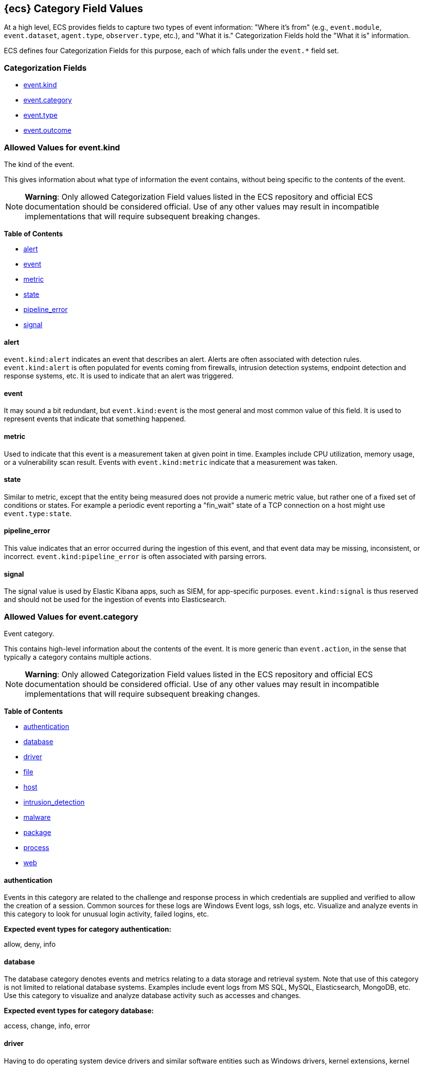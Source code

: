 
[[ecs-category-field-values-reference]]
== {ecs} Category Field Values

At a high level, ECS provides fields to capture two types of event information:
"Where it's from" (e.g., `event.module`, `event.dataset`, `agent.type`, `observer.type`, etc.),
and "What it is." Categorization Fields hold the "What it is" information.

ECS defines four Categorization Fields for this purpose, each of which falls under the `event.*` field set.

[float]
[[ecs-category-fields]]
=== Categorization Fields

* <<ecs-allowed-values-event-kind,event.kind>>
* <<ecs-allowed-values-event-category,event.category>>
* <<ecs-allowed-values-event-type,event.type>>
* <<ecs-allowed-values-event-outcome,event.outcome>>


[[ecs-allowed-values-event-kind]]
=== Allowed Values for event.kind

The kind of the event.

This gives information about what type of information the event contains, without being specific to the contents of the event.

NOTE: *Warning*: Only allowed Categorization Field values listed in the ECS repository
and official ECS documentation should be considered official.
Use of any other values may result in incompatible implementations
that will require subsequent breaking changes.

*Table of Contents*

* <<ecs-event-kind-alert,alert>>
* <<ecs-event-kind-event,event>>
* <<ecs-event-kind-metric,metric>>
* <<ecs-event-kind-state,state>>
* <<ecs-event-kind-pipeline_error,pipeline_error>>
* <<ecs-event-kind-signal,signal>>

[float]
[[ecs-event-kind-alert]]
==== alert

`event.kind:alert` indicates an event that describes an alert. Alerts are often associated with detection rules. `event.kind:alert` is often populated for events coming from firewalls, intrusion detection systems, endpoint detection and response systems, etc. It is used to indicate that an alert was triggered.




[float]
[[ecs-event-kind-event]]
==== event

It may sound a bit redundant, but `event.kind:event` is the most general and most common value of this field. It is used to represent events that indicate that something happened.




[float]
[[ecs-event-kind-metric]]
==== metric

Used to indicate that this event is a measurement taken at given point in time. Examples include CPU utilization, memory usage, or a vulnerability scan result. Events with `event.kind:metric` indicate that a measurement was taken.




[float]
[[ecs-event-kind-state]]
==== state

Similar to metric, except that the entity being measured does not provide a numeric metric value, but rather one of a fixed set of conditions or states. For example a periodic event reporting a "fin_wait" state of a TCP connection on a host might use `event.type:state`.




[float]
[[ecs-event-kind-pipeline_error]]
==== pipeline_error

This value indicates that an error occurred during the ingestion of this event, and that event data may be missing, inconsistent, or incorrect. `event.kind:pipeline_error` is often associated with parsing errors.




[float]
[[ecs-event-kind-signal]]
==== signal

The signal value is used by Elastic Kibana apps, such as SIEM, for app-specific purposes. `event.kind:signal` is thus reserved and should not be used for the ingestion of events into Elasticsearch.




[[ecs-allowed-values-event-category]]
=== Allowed Values for event.category

Event category.

This contains high-level information about the contents of the event. It is more generic than `event.action`, in the sense that typically a category contains multiple actions.

NOTE: *Warning*: Only allowed Categorization Field values listed in the ECS repository
and official ECS documentation should be considered official.
Use of any other values may result in incompatible implementations
that will require subsequent breaking changes.

*Table of Contents*

* <<ecs-event-category-authentication,authentication>>
* <<ecs-event-category-database,database>>
* <<ecs-event-category-driver,driver>>
* <<ecs-event-category-file,file>>
* <<ecs-event-category-host,host>>
* <<ecs-event-category-intrusion_detection,intrusion_detection>>
* <<ecs-event-category-malware,malware>>
* <<ecs-event-category-package,package>>
* <<ecs-event-category-process,process>>
* <<ecs-event-category-web,web>>

[float]
[[ecs-event-category-authentication]]
==== authentication

Events in this category are related to the challenge and response process in which credentials are supplied and verified to allow the creation of a session. Common sources for these logs are Windows Event logs, ssh logs, etc. Visualize and analyze events in this category to look for unusual login activity, failed logins, etc.



*Expected event types for category authentication:*

allow, deny, info


[float]
[[ecs-event-category-database]]
==== database

The database category denotes events and metrics relating to a data storage and retrieval system. Note that use of this category is not limited to relational database systems. Examples include event logs from MS SQL, MySQL, Elasticsearch, MongoDB, etc. Use this category to visualize and analyze database activity such as accesses and changes.



*Expected event types for category database:*

access, change, info, error


[float]
[[ecs-event-category-driver]]
==== driver

Having to do operating system device drivers and similar software entities such as Windows drivers, kernel extensions, kernel modules, etc. Use events and metrics in this category to visualize and analyze driver-related activity and status on hosts.



*Expected event types for category driver:*

change, end, info, start


[float]
[[ecs-event-category-file]]
==== file

Relating to a set of information that has been created on, or has existed on a filesystem. Use this category of events to visualize and analyze the creation, access, permissions, transfers, and deletions of files. Events in this category can come from both host-based and network-based sources. An example source of a network-based detection of a file transfer would be the Zeek file.log.



*Expected event types for category file:*

change, creation, deletion, info


[float]
[[ecs-event-category-host]]
==== host

Events and metrics about hosts. Usually higher-level information about host activity from an external perspective. Different than operating system in the sense that events are usually externally visible and independent from the OS. "host" events are not meant to capture events that are simply "happening on a host". Use this category to visualize and analyze inventories of hosts, starting and ending of hosts, etc.



*Expected event types for category host:*

access, change, end, info, start


[float]
[[ecs-event-category-intrusion_detection]]
==== intrusion_detection

Relating to intrusion detections from IDS/IPS systems and functions, both network and host-based. Use this category to visualize and analyze intrusion detection alerts from systems such as Snort, Suricata, and Palo Alto threat detections.



*Expected event types for category intrusion_detection:*

info


[float]
[[ecs-event-category-malware]]
==== malware

Malware detection events and alerts. Use this category to visualize and analyze malware detections from EDR/EPP systems such as Elastic Endpoint Security, Symantec Endpoint Protection, Crowdstrike, and network IDS/IPS systems and functions such as Palo Alto Networks threat and Wildfire logs.



*Expected event types for category malware:*

info


[float]
[[ecs-event-category-package]]
==== package

Relating to software packages installed on hosts. Use this category to visualize and analyze inventory of software installed on various hosts, or to determine host vulnerability in the absence of vulnerability scan data.



*Expected event types for category package:*

access, change, deletion, info, installation, start


[float]
[[ecs-event-category-process]]
==== process

Relating to the operation of software processes executing within operating systems on hosts. Use this category of events to visualize and analyze process starts, process parents, process relationships, etc.



*Expected event types for category process:*

access, change, end, info, start


[float]
[[ecs-event-category-web]]
==== web

Relating to web server access. Use this category to create a dashboard of web server/proxy activity from apache, IIS, nginx web servers, etc. Note: events from network observers such as Zeek http log may also be included in this category.



*Expected event types for category web:*

access, error, info


[[ecs-allowed-values-event-type]]
=== Allowed Values for event.type

Lorem ipsum dolor sit amet, consectetur adipiscing elit, sed do eiusmod tempor incididunt ut labore et dolore magna aliqua.

NOTE: *Warning*: Only allowed Categorization Field values listed in the ECS repository
and official ECS documentation should be considered official.
Use of any other values may result in incompatible implementations
that will require subsequent breaking changes.

*Table of Contents*

* <<ecs-event-type-access,access>>
* <<ecs-event-type-allowed,allowed>>
* <<ecs-event-type-change,change>>
* <<ecs-event-type-creation,creation>>
* <<ecs-event-type-deletion,deletion>>
* <<ecs-event-type-denied,denied>>
* <<ecs-event-type-end,end>>
* <<ecs-event-type-error,error>>
* <<ecs-event-type-info,info>>
* <<ecs-event-type-installation,installation>>
* <<ecs-event-type-protocol,protocol>>
* <<ecs-event-type-start,start>>

[float]
[[ecs-event-type-access]]
==== access

The access event type is used for the subset of events within a category that indicate that something was accessed. Common examples include `event.category:database AND event.type:access`, or `event.category:file AND event.type:access`. Note for file access, include both directory listings and file opens in this subcategory. You can further distinguish access operations using the ECS `event.action` field.




[float]
[[ecs-event-type-allowed]]
==== allowed

The allow event type is used for the subset of events within a category that indicate that something was allowed. Common examples include `event.category:network AND event.type:allow` to indicate a network firewall event for which the firewall disposition was to allow the connection to complete. `event.category:network_flow AND event.type:allow` to indicate a network flow event that is also a network firewall event for which the firewall disposition was to allow the connection to complete.




[float]
[[ecs-event-type-change]]
==== change

The change event type is used for the subset of events within a category that indicate that something has changed. If semantics best describe an event as modified, then include them in this subcategory. Common examples include `event.category:registry AND event.type:change`, and `event.category:file AND event.type:change`. You can further distinguish change operations using the ECS `event.action` field.




[float]
[[ecs-event-type-creation]]
==== creation

The create event type is used for the subset of events within a category that indicate that something was created. A common example is `event.category:file AND event.type:create`.




[float]
[[ecs-event-type-deletion]]
==== deletion

The delete event type is used for the subset of events within a category that indicate that something was deleted. Common examples include `event.category:file AND event.type:delete`, and `event.category:iam_user AND event.type:delete`, to indicate that a user has been deleted from an Identity and Access Management system.




[float]
[[ecs-event-type-denied]]
==== denied

The deny event type is used for the subset of events within a category that indicate that something was disallowed, blocked or denied. Common examples include `event.category:network AND event.type:deny` to indicate a network firewall event for which the firewall disposition was to deny the connection to complete. `event.category:network_flow AND event.type:deny` to indicate a network flow event that is also a network firewall event for which the firewall disposition was to deny the connection to complete. Note that the `event.action` field can be used to further describe the deny action with user-supplied values such as "drop", "reject", "block", "redirect", etc.




[float]
[[ecs-event-type-end]]
==== end

The end event type is used for the subset of events within a category that indicate something has ended. Common examples include `event.category:process AND event.type:end`, and `event.category:network_flow AND event.type:end` to indicate a flow record event that is sent at the completion of the network flow.




[float]
[[ecs-event-type-error]]
==== error

The error event type is used for the subset of events within a category that indicate or describe an error. Common examples include `event.category:application AND event.type:error` and `event.category:database AND event.type:error`. Note that pipeline errors that occur during the event ingestion process should not use this `event.type` value. Instead, they should use the `event.kind:pipeline_error`.




[float]
[[ecs-event-type-info]]
==== info

The info event type is used for the subset of events within a category that indicate that they are purely informational, and don't report a state change, action. For example, an initial run of a file integrity monitoring system (FIM) where an agent reports all files under management would fall into the "info" subcategory. Similarly, a dump of all current running processes (as opposed to reporting that process start/end) would fall into the "info" subcategory. Additional common examples include `event.category:registry AND event.type:info`, and `event.category:intrusion_detection AND event.type:info`.




[float]
[[ecs-event-type-installation]]
==== installation

The install event type is used for the subset of events within a category that indicate that something was installed. A common example is `event.category:package` AND `event.type:install`.




[float]
[[ecs-event-type-protocol]]
==== protocol

The protocol event type is used for the subset of events within a category that indicate that they contain protocol details or analysis. Generally, network traffic and network flows that contain protocol details will fall into this subcategory. Common examples include `event.category:network AND event.type:protocol`, and `event.category:network_flow AND event.type:protocol`. Note for when the protocol subcategory is used, you can further distinguish protocols using the ECS `network.protocol` field.




[float]
[[ecs-event-type-start]]
==== start

The start event type is used for the subset of events within a category that indicate something has started. A common example is `event.category:process AND event.type:start`.




[[ecs-allowed-values-event-outcome]]
=== Allowed Values for event.outcome

The outcome of the event.

If the event describes an action, this fields contains the outcome of that action.

NOTE: *Warning*: Only allowed Categorization Field values listed in the ECS repository
and official ECS documentation should be considered official.
Use of any other values may result in incompatible implementations
that will require subsequent breaking changes.

*Table of Contents*

* <<ecs-event-outcome-failure,failure>>
* <<ecs-event-outcome-success,success>>
* <<ecs-event-outcome-unknown,unknown>>

[float]
[[ecs-event-outcome-failure]]
==== failure

Indicates that this event describes a failed result. A common example is `event.category:file AND event.type:access AND event.outcome:failure` to indicate that a file access was attempted, but was not successful.




[float]
[[ecs-event-outcome-success]]
==== success

Indicates that this event describes a successful result.  A common example is `event.category:file AND event.type:create AND event.outcome:success` to indicate that a file was successfully created.




[float]
[[ecs-event-outcome-unknown]]
==== unknown

Indicates that this event describes only an attempt for which the result is unknown. For example, if the event contains information only about a request in an entity transaction that usually results in a response, populating `event.outcome:unknown` is appropriate.




